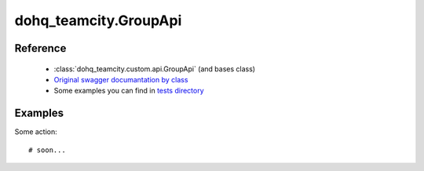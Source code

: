 #################
dohq_teamcity.GroupApi
#################

Reference
========

  + :class:`dohq_teamcity.custom.api.GroupApi` (and bases class)
  + `Original swagger documantation by class <https://github.com/devopshq/teamcity/blob/develop/docs-sphinx/swagger/api/GroupApi.md>`_
  + Some examples you can find in `tests directory <https://github.com/devopshq/teamcity/blob/develop/test>`_

Examples
========
Some action::

    # soon...
